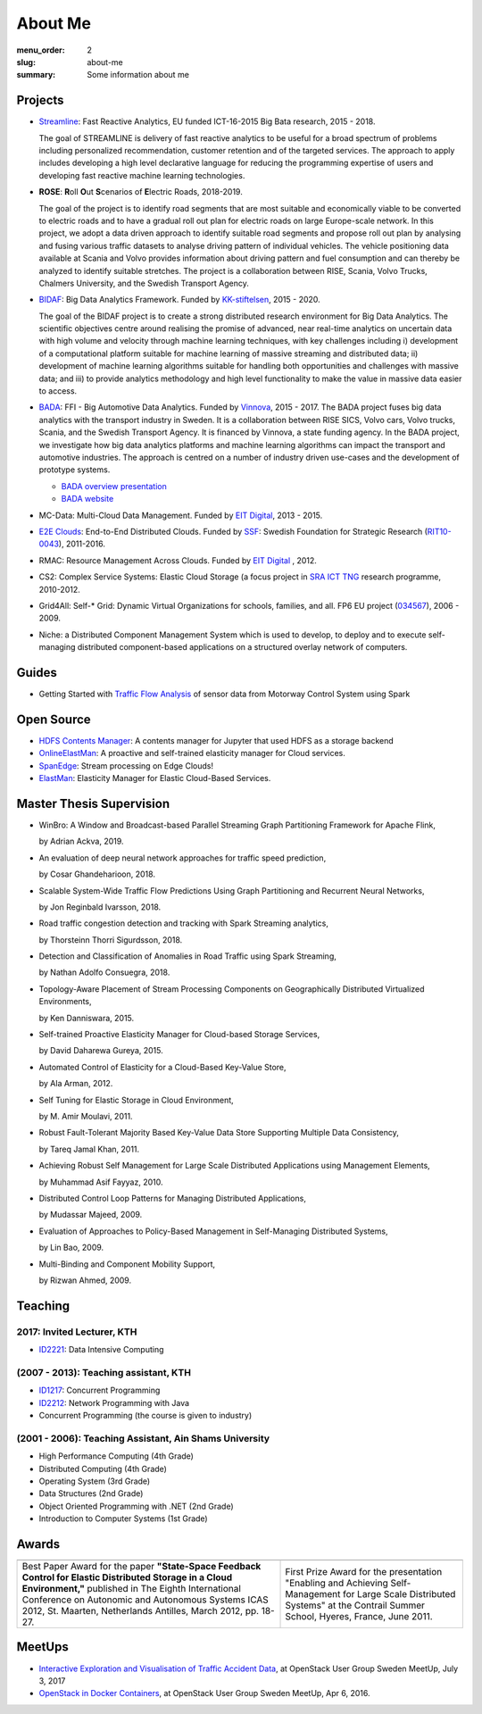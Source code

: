 ========
About Me
========

:menu_order: 2
:slug: about-me
:summary: Some information about me

.. role:: colortitle
    :class: colortitle


Projects
========

- Streamline_: Fast Reactive Analytics, EU funded ICT-16-2015 Big Bata research, 2015 - 2018.

  The goal of STREAMLINE is delivery of fast reactive analytics to be useful for a broad spectrum of problems including personalized recommendation, customer retention and of the targeted services. The approach to apply includes developing a high level declarative language for reducing the programming expertise of users and developing fast reactive machine learning technologies.

- **ROSE**: **R**\ oll **O**\ ut **S**\ cenarios of **E**\ lectric Roads, 2018-2019.

  The goal of the project is to identify road segments that are most suitable and economically viable to be converted to electric roads and to have a gradual roll out plan for electric roads on large Europe-scale network. In this project, we adopt a data driven approach to identify suitable road segments and propose roll out plan by analysing and fusing various traffic datasets to analyse driving pattern of individual vehicles. The vehicle positioning data available at Scania and Volvo provides information about driving pattern and fuel consumption and can thereby be analyzed  to identify suitable stretches. The project is a collaboration between RISE, Scania, Volvo Trucks, Chalmers University, and the Swedish Transport Agency.


- BIDAF_: Big Data Analytics Framework. Funded by KK-stiftelsen_, 2015 - 2020.

  The goal of the BIDAF project is to create a strong distributed research environment for Big Data Analytics. The scientific objectives centre around realising the promise of advanced, near real-time analytics on uncertain data with high volume and velocity through machine learning techniques, with key challenges including i) development of a computational platform suitable for machine learning of massive streaming and distributed data; ii) development of machine learning algorithms suitable for handling both opportunities and challenges with massive data; and iii) to provide analytics methodology and high level functionality to make the value in massive data easier to access.

- BADA_: FFI - Big Automotive Data Analytics. Funded by Vinnova_, 2015 - 2017.
  The BADA project fuses big data analytics with the transport industry in Sweden. It is a collaboration between RISE SICS, Volvo cars, Volvo trucks, Scania, and the Swedish Transport Agency. It is financed by Vinnova, a state funding agency. In the BADA project, we investigate how big data analytics platforms and machine learning algorithms can impact the transport and automotive industries. The approach is centred on a number of industry driven use-cases and the development of prototype systems.

  - `BADA overview presentation`_
  - `BADA website`_
  
- MC-Data: Multi-Cloud Data Management. Funded by `EIT Digital`_, 2013 - 2015.
- `E2E Clouds`_: End-to-End Distributed Clouds. Funded by SSF_: Swedish Foundation for Strategic Research (RIT10-0043_),
  2011-2016.
- RMAC: Resource Management Across Clouds. Funded by `EIT Digital`_ , 2012.
- CS2: Complex Service Systems: Elastic Cloud Storage (a focus project in `SRA ICT TNG`_ research programme, 2010-2012.
- Grid4All: Self-* Grid: Dynamic Virtual Organizations for schools, families, and all. FP6 EU project (034567_),
  2006 - 2009.
- Niche: a Distributed Component Management System which is used to develop, to deploy and to execute self-managing
  distributed component-based applications on a structured overlay network of computers.

Guides
======
- Getting Started with `Traffic Flow Analysis`_ of sensor data from Motorway Control System using Spark

Open Source
===========
- `HDFS Contents Manager`_: A contents manager for Jupyter that used HDFS as a storage backend
- OnlineElastMan_: A proactive and self-trained elasticity manager for Cloud services.
- SpanEdge_: Stream processing on Edge Clouds!
- ElastMan_: Elasticity Manager for Elastic Cloud-Based Services.

Master Thesis Supervision
=========================

- :colortitle:`WinBro: A Window and Broadcast-based Parallel Streaming Graph Partitioning Framework for Apache Flink`,

  by Adrian Ackva, 2019. |Adrian.A|

- :colortitle:`An evaluation of deep neural network approaches for traffic speed prediction`,

  by Cosar Ghandeharioon, 2018. |Cosar.G|

- :colortitle:`Scalable System-Wide Traffic Flow Predictions Using Graph Partitioning and Recurrent Neural Networks`,

  by Jon Reginbald Ivarsson, 2018. |Jon.R|

- :colortitle:`Road traffic congestion detection and tracking with Spark Streaming analytics`,

  by Thorsteinn Thorri Sigurdsson, 2018. |Thor.T|

- :colortitle:`Detection and Classification of Anomalies in Road Traffic using Spark Streaming`,

  by Nathan Adolfo Consuegra, 2018. |Nathan.A|

- :colortitle:`Topology-Aware Placement of Stream Processing Components on Geographically Distributed Virtualized Environments`,

  by Ken Danniswara, 2015. |Ken.D|

- :colortitle:`Self-trained Proactive Elasticity Manager for Cloud-based Storage Services`,

  by David Daharewa Gureya, 2015. |David.G|

- :colortitle:`Automated Control of Elasticity for a Cloud-Based Key-Value Store`,

  by Ala Arman, 2012. |Ala.A|

- :colortitle:`Self Tuning for Elastic Storage in Cloud Environment`,

  by M. Amir Moulavi, 2011. |Amir.M|

- :colortitle:`Robust Fault-Tolerant Majority Based Key-Value Data Store Supporting Multiple Data Consistency`,

  by Tareq Jamal Khan, 2011. |Tarek.K|

- :colortitle:`Achieving Robust Self Management for Large Scale Distributed Applications using Management Elements`,

  by Muhammad Asif Fayyaz, 2010. |Asif.F|

- :colortitle:`Distributed Control Loop Patterns for Managing Distributed Applications`,

  by Mudassar Majeed, 2009.

- :colortitle:`Evaluation of Approaches to Policy-Based Management in Self-Managing Distributed Systems`,

  by Lin Bao, 2009.

- :colortitle:`Multi-Binding and Component Mobility Support`,

  by Rizwan Ahmed, 2009.


Teaching
========

2017: Invited Lecturer, KTH
---------------------------
- ID2221_: Data Intensive Computing

(2007 - 2013): Teaching assistant, KTH
--------------------------------------

- ID1217_: Concurrent Programming
- ID2212_: Network Programming with Java
- Concurrent Programming (the course is given to industry)

(2001 - 2006): Teaching Assistant, Ain Shams University
--------------------------------------------------------
- High Performance Computing (4th Grade)
- Distributed Computing (4th Grade)
- Operating System (3rd Grade)
- Data Structures (2nd Grade)
- Object Oriented Programming with .NET (2nd Grade)
- Introduction to Computer Systems (1st Grade)

Awards
======

+------+------+
| |AA| | |AB| |
+------+------+
| |BA| | |BB| |
+------+------+


.. |AA| image:: {static}/pdfs/awards/ICAS2012Award_t.png
        :alt: Best paper award
        :width: 30%
        :target: {static}/pdfs/awards/ICAS2012Award.pdf

.. |BA| replace:: Best Paper Award for the paper **"State-Space Feedback Control for Elastic Distributed Storage in a
        Cloud Environment,"** published in The Eighth International Conference on Autonomic and Autonomous Systems ICAS 2012, St.
        Maarten, Netherlands Antilles, March 2012, pp. 18-27. |ICAS2012_pdf| |ICAS2012_sld| |ICAS2012_bib|

.. |AB| image:: {static}/pdfs/awards/Contrail2011Award_t.png
        :alt: Contrail 2011 summer school award
        :width: 30%
        :target: {static}/pdfs/awards/Contrail2011Award.pdf

.. |BB| replace:: First Prize Award for the presentation "Enabling and Achieving Self-Management for Large Scale Distributed Systems" at
        the Contrail Summer School, Hyeres, France, June 2011. |Contrail2011_sld|


MeetUps
=======

- `Interactive Exploration and Visualisation of Traffic Accident Data`_, at OpenStack User Group Sweden MeetUp, July 3,
  2017
- `OpenStack in Docker Containers`_, at OpenStack User Group Sweden MeetUp, Apr 6, 2016.


.. _OpenStack in Docker Containers: https://www.meetup.com/OpenStack-User-Group-Sweden/events/229636527/
.. _Interactive Exploration and Visualisation of Traffic Accident Data: https://www.meetup.com/OpenStack-User-Group-Sweden/events/241072902/



.. _Streamline: https://h2020-streamline-project.eu/
.. _BIDAF: http://bidaf.sics.se/
.. _KK-stiftelsen: http://www.kks.se/
.. _BADA: http://www.vinnova.se/sv/Resultat/Projekt/Effekta/2009-02186/Big-Automotive-Data-Analytics-BADA-huvudstudie--fas-1/
.. _BADA website: http://bada.sics.se/
.. _BADA overview presentation: https://bit.ly/BADA2018
.. _Vinnova: http://www.vinnova.se/en/
.. _EIT Digital: https://www.eitdigital.eu
.. _E2E Clouds: http://e2e-clouds.org/
.. _SSF: http://stratresearch.se/en/
.. _RIT10-0043: http://stratresearch.se/en/research/ongoing-research/rambidrag-it-2010/project/4510/
.. _034567: http://cordis.europa.eu/project/rcn/79511_en.html
.. _SRA ICT TNG: https://www.kth.se/en/forskning/sarskilda-forskningssatsningar/sra/ict-tng


.. _HDFS Contents Manager: {filename}/blogs/hdfscontent.rst
.. _OnlineElastMan: {filename}/blogs/onlineelastman.rst
.. _SpanEdge: {filename}/blogs/spanedge.rst
.. _ElastMan: {filename}/blogs/elastman.rst

.. _`Traffic Flow Analysis`: {filename}/blogs/trafficflow.rst



.. Master Thesis

.. |Adrian.A| image:: {static}/images/pdf.png
    :alt: pdf
    :height: 1em
    :target: {static}/pdfs/supervision/TRITA-EECS-EX-2019-558.pdf

.. |Cosar.G| image:: {static}/images/pdf.png
    :alt: pdf
    :height: 1em
    :target: {static}/pdfs/supervision/TRITA-EECS-EX-2018-786.pdf

.. |Jon.R| image:: {static}/images/pdf.png
    :alt: pdf
    :height: 1em
    :target: {static}/pdfs/supervision/TRITA-EECS-EX-2018-765.pdf

.. |Thor.T| image:: {static}/images/pdf.png
    :alt: pdf
    :height: 1em
    :target: {static}/pdfs/supervision/TRITA-EECS-EX-2018-652.pdf

.. |Nathan.A| image:: {static}/images/pdf.png
    :alt: pdf
    :height: 1em
    :target: {static}/pdfs/supervision/TRITA-EECS-EX-2018-563.pdf

.. |Ken.D| image:: {static}/images/pdf.png
    :alt: pdf
    :height: 1em
    :target: {static}/pdfs/supervision/TRITA-ICT-EX-2015-238.pdf


.. |David.G| image:: {static}/images/pdf.png
    :alt: pdf
    :height: 1em
    :target: {static}/pdfs/supervision/TRITA-ICT-EX-2015-239.pdf

.. |Ala.A| image:: {static}/images/pdf.png
    :alt: pdf
    :height: 1em
    :target: {static}/pdfs/supervision/TRITA-ICT-EX-2012-20.pdf

.. |Amir.M| image:: {static}/images/pdf.png
    :alt: pdf
    :height: 1em
    :target: {static}/pdfs/supervision/TRITA-ICT-EX-2011-247.pdf

.. |Tarek.K| image:: {static}/images/pdf.png
    :alt: pdf
    :height: 1em
    :target: {static}/pdfs/supervision/TRITA-ICT-EX-2011-178.pdf

.. |Asif.F| image:: {static}/images/pdf.png
    :alt: pdf
    :height: 1em
    :target: {static}/pdfs/supervision/TRITA-ICT-EX-2010-99.pdf


.. _ID1217: https://www.kth.se/student/kurser/kurs/ID1217?l=en

.. _ID2212: https://www.kth.se/student/kurser/kurs/ID2212?l=en

.. _ID2221: https://www.kth.se/social/course/ID2221/


.. |ICAS2012_pdf| image:: {static}/images/pdf.png
    :alt: pdf
    :height: 1em
    :target: {static}/pdfs/publications/ICAS2012_StateSpace.pdf
.. |ICAS2012_sld| image:: {static}/images/slides.png
    :alt: slides
    :height: 1em
    :target: {static}/pdfs/publications/ICAS2012_StateSpace_Slides.pdf
.. |ICAS2012_bib| image:: {static}/images/bibtex.png
    :alt: bibtex
    :height: 1em
    :target: {static}/pdfs/publications/ICAS2012_StateSpace.bib

.. |Contrail2011_sld| image:: {static}/images/slides.png
    :alt: slides
    :height: 1em
    :target: {static}/pdfs/awards/Ahmad_Contrail2011.pdf

